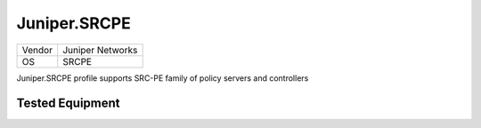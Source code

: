 Juniper.SRCPE
=============

====== ================
Vendor Juniper Networks
OS     SRCPE
====== ================

Juniper.SRCPE profile supports SRC-PE family of policy servers and controllers

Tested Equipment
----------------
.. supported:: Juniper.SRCPE
